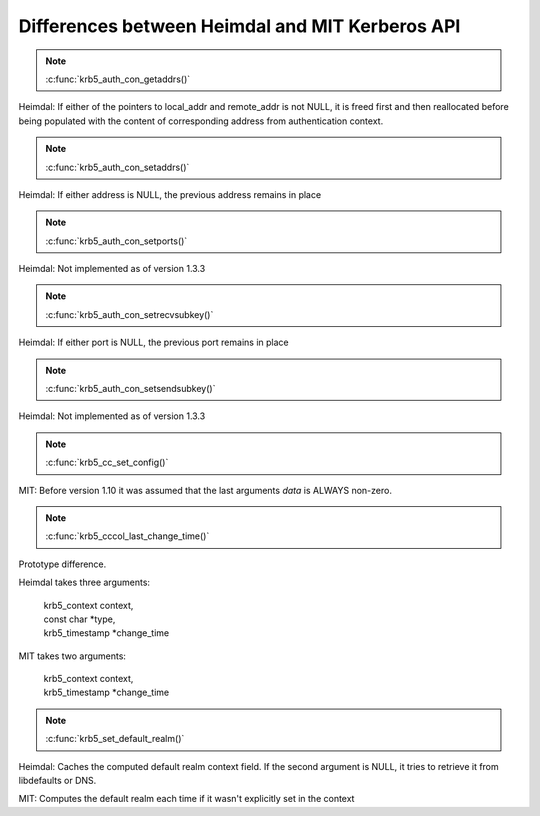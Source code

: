 Differences between Heimdal and MIT Kerberos API
================================================

.. note:: :c:func:`krb5_auth_con_getaddrs()`

Heimdal: If either of the pointers to local_addr and remote_addr is
not NULL, it is freed first and then reallocated before being
populated with the content of corresponding address from
authentication context.

.. note:: :c:func:`krb5_auth_con_setaddrs()`

Heimdal: If either address is NULL, the previous address remains in
place

.. note:: :c:func:`krb5_auth_con_setports()`

Heimdal: Not implemented as of version 1.3.3

.. note:: :c:func:`krb5_auth_con_setrecvsubkey()`

Heimdal: If either port is NULL, the previous port remains in place

.. note:: :c:func:`krb5_auth_con_setsendsubkey()`

Heimdal: Not implemented as of version 1.3.3

.. note:: :c:func:`krb5_cc_set_config()`

MIT: Before version 1.10 it was assumed that the last arguments *data*
is ALWAYS non-zero.

.. note:: :c:func:`krb5_cccol_last_change_time()`

Prototype difference.

Heimdal takes three arguments:

   |   krb5_context context,
   |   const char \*type,
   |   krb5_timestamp \*change_time

MIT takes two arguments:

   |   krb5_context context,
   |   krb5_timestamp \*change_time

.. note:: :c:func:`krb5_set_default_realm()`

Heimdal: Caches the computed default realm context field.  If the
second argument is NULL, it tries to retrieve it from libdefaults or
DNS.

MIT: Computes the default realm each time if it wasn't explicitly set
in the context
